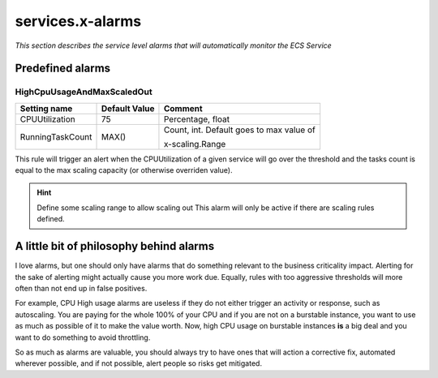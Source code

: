 ﻿.. meta::
    :description: ECS Compose-X AWS Cloudwatch alarm
    :keywords: AWS, AWS ECS, Docker, Compose, docker-compose, alarms, monitoring

.. _service_alarms_syntax_reference:

===================
services.x-alarms
===================

*This section describes the service level alarms that will automatically monitor the ECS Service*

.. code-block:: yaml
    :caption: Service level x-alarms reference

    services:
      app01:
        x-alarms:
          Predefined:
            HighCpuUsageAndMaxScaledOut:
              Topics: []                    # Similar to other x-alarms settings
              Settings: {}                  # Input values override.


Predefined alarms
=================

HighCpuUsageAndMaxScaledOut
++++++++++++++++++++++++++++

+------------------+---------------+------------------------------+
| Setting name     | Default Value | Comment                      |
+==================+===============+==============================+
| CPUUtilization   | 75            | Percentage, float            |
+------------------+---------------+------------------------------+
| RunningTaskCount | MAX()         | Count, int.                  |
|                  |               | Default goes to max value of |
|                  |               |                              |
|                  |               | x-scaling.Range              |
+------------------+---------------+------------------------------+

This rule will trigger an alert when the CPUUtilization of a given service will go over the threshold and the tasks
count is equal to the max scaling capacity (or otherwise overriden value).

.. code-block:: yaml
    :caption: Example at 50% CPU usage and override to 4 tasks.

    - Name: HighCpuUsageAndMaxScaledOut
      Settings:
        CPUUtilization: 50             # In percent
        RunningTaskCount: 4            # Number of tasks to evaluate against.

.. hint::

    Define some scaling range to allow scaling out
    This alarm will only be active if there are scaling rules defined.


A little bit of philosophy behind alarms
=========================================

I love alarms, but one should only have alarms that do something relevant to the business criticality impact.
Alerting for the sake of alerting might actually cause you more work due. Equally, rules with too aggressive thresholds
will more often than not end up in false positives.

For example, CPU High usage alarms are useless if they do not either trigger an activity or response, such as autoscaling.
You are paying for the whole 100% of your CPU and if you are not on a burstable instance, you want to use as much as possible of it
to make the value worth. Now, high CPU usage on burstable instances **is** a big deal and you want to do something to avoid
throttling.

So as much as alarms are valuable, you should always try to have ones that will action a corrective fix, automated wherever
possible, and if not possible, alert people so risks get mitigated.
